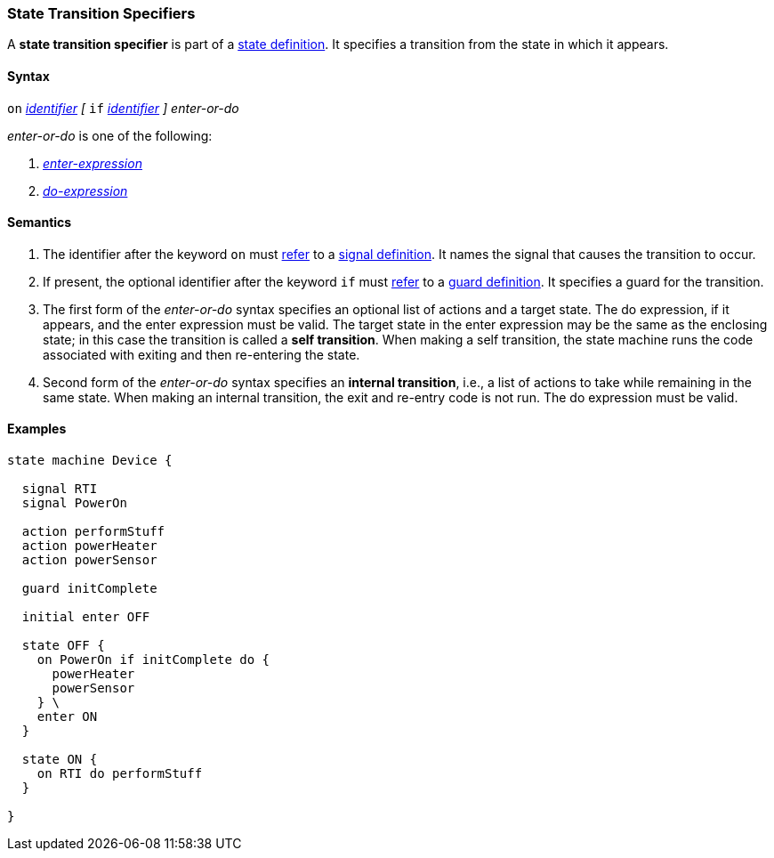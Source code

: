 === State Transition Specifiers

A *state transition specifier* is part of a
<<State-Machine-Behavior-Elements_State-Definitions,state definition>>.
It specifies a transition from the state in which it appears.

==== Syntax

`on` <<Lexical-Elements_Identifiers,_identifier_>>
_[_
`if` <<Lexical-Elements_Identifiers,_identifier_>>
_]_
_enter-or-do_

_enter-or-do_ is one of the following:

.  <<State-Machine-Behavior-Elements_Enter-Expressions,_enter-expression_>>

.  <<State-Machine-Behavior-Elements_Do-Expressions,_do-expression_>>

==== Semantics

. The identifier after the keyword `on` must
<<Definitions_State-Machine-Definitions_Scoping-of-Names,refer>>
to a
<<State-Machine-Behavior-Elements_Signal-Definitions,signal definition>>.
It names the signal that causes the transition to occur.

. If present, the optional identifier after the keyword `if` must
<<Definitions_State-Machine-Definitions_Scoping-of-Names,refer>>
to a
<<State-Machine-Behavior-Elements_Guard-Definitions,guard definition>>.
It specifies a guard for the transition.

. The first form of the _enter-or-do_ syntax specifies an optional
list of actions and a target state.
The do expression, if it appears, and the enter expression must be valid.
The target state in the enter expression may be the same as the
enclosing state; in this case the transition is called a *self transition*.
When making a self transition, the state machine runs the code associated with
exiting and then re-entering the state.

. Second form of the _enter-or-do_ syntax specifies an
*internal transition*, i.e., a list of actions to take while remaining
in the same state.
When making an internal transition, the exit and re-entry code is not run.
The do expression must be valid.

==== Examples

[source,fpp]
----
state machine Device {

  signal RTI
  signal PowerOn
  
  action performStuff
  action powerHeater
  action powerSensor

  guard initComplete

  initial enter OFF

  state OFF {
    on PowerOn if initComplete do {
      powerHeater
      powerSensor
    } \
    enter ON
  }

  state ON {
    on RTI do performStuff
  }

}
----
